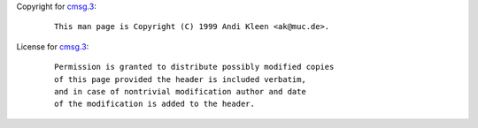 Copyright for `cmsg.3 <cmsg.3.html>`__:

   ::

      This man page is Copyright (C) 1999 Andi Kleen <ak@muc.de>.

License for `cmsg.3 <cmsg.3.html>`__:

   ::

      Permission is granted to distribute possibly modified copies
      of this page provided the header is included verbatim,
      and in case of nontrivial modification author and date
      of the modification is added to the header.

